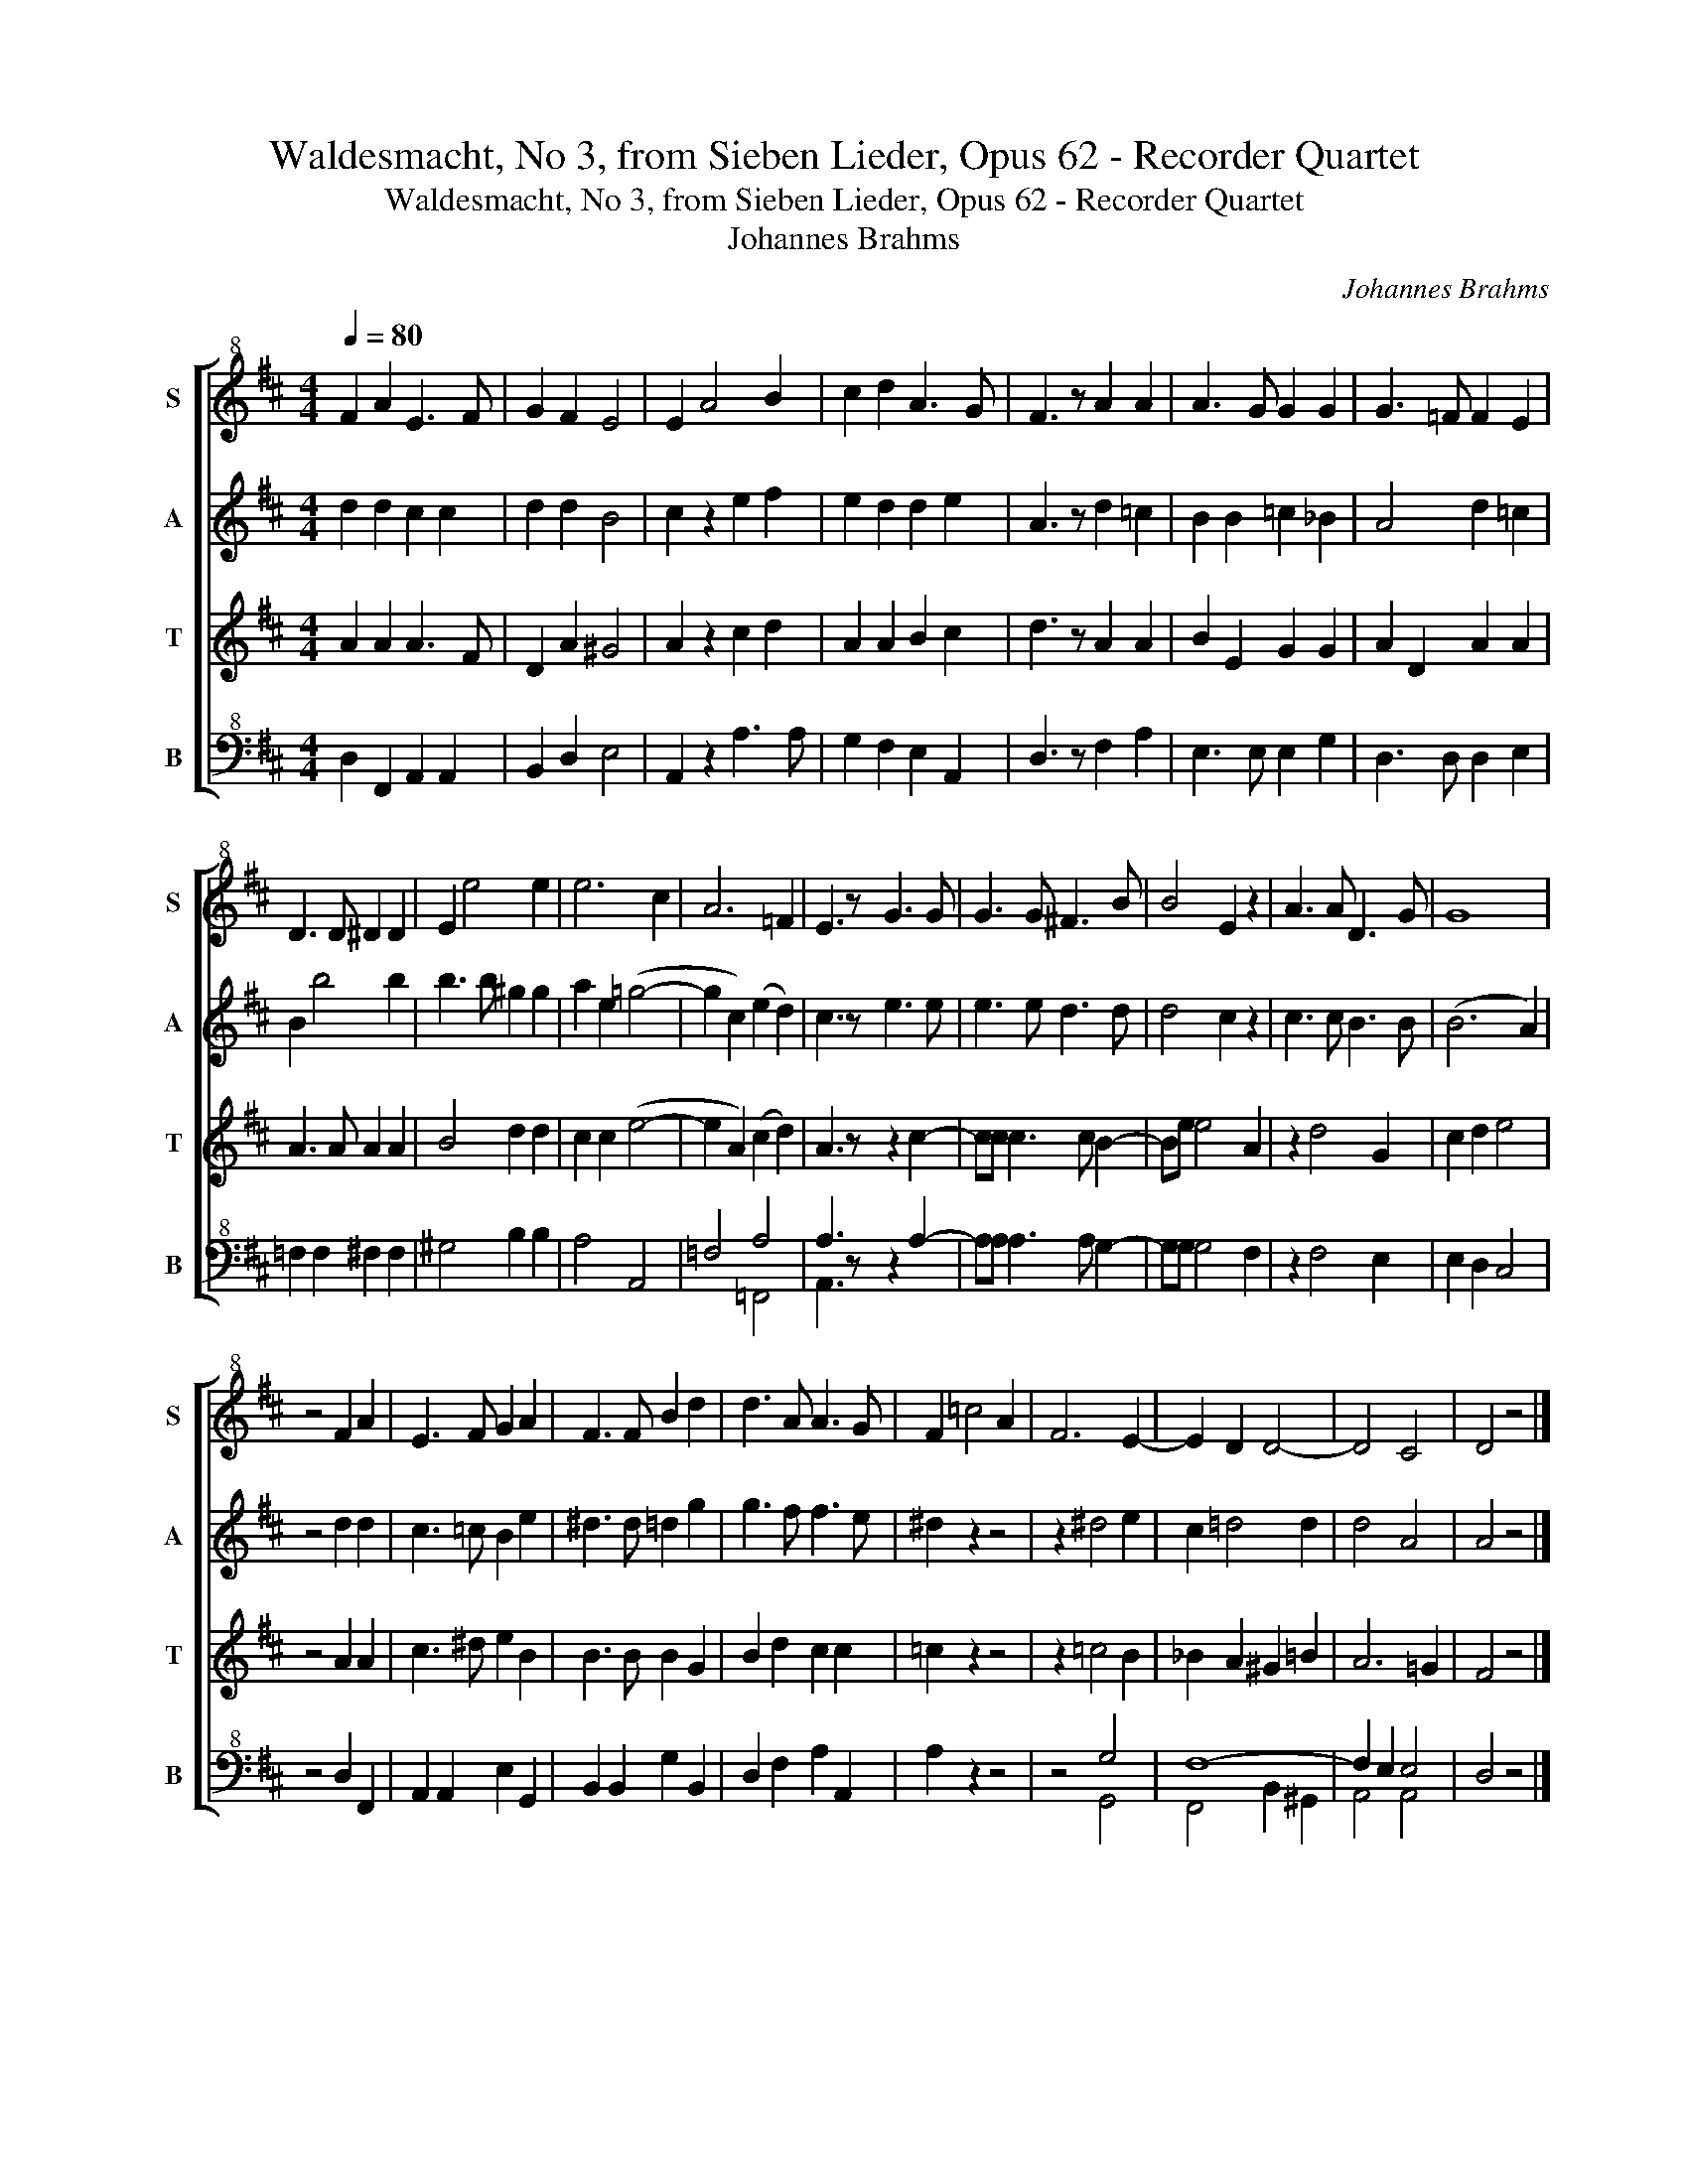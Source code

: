 X:1
T:Waldesmacht, No 3, from Sieben Lieder, Opus 62 - Recorder Quartet
T:Waldesmacht, No 3, from Sieben Lieder, Opus 62 - Recorder Quartet 
T:Johannes Brahms
C:Johannes Brahms
%%score [ 1 2 3 ( 4 5 ) ]
L:1/8
Q:1/4=80
M:4/4
K:D
V:1 treble+8 nm="S" snm="S"
V:2 treble nm="A" snm="A"
V:3 treble nm="T" snm="T"
V:4 bass+8 nm="B" snm="B"
V:5 bass+8 
V:1
 F2 A2 E3 F | G2 F2 E4 | E2 A4 B2 | c2 d2 A3 G | F3 z A2 A2 | A3 G G2 G2 | G3 =F F2 E2 | %7
 D3 D ^D2 D2 | E2 e4 e2 | e6 c2 | A6 =F2 | E3 z G3 G | G3 G ^F3 B | B4 E2 z2 | A3 A D3 G | G8 | %16
 z4 F2 A2 | E3 F G2 A2 | F3 F B2 d2 | d3 A A3 G | F2 =c4 A2 | F6 E2- | E2 D2 D4- | D4 C4 | D4 z4 |] %25
V:2
 d2 d2 c2 c2 | d2 d2 B4 | c2 z2 e2 f2 | e2 d2 d2 e2 | A3 z d2 =c2 | B2 B2 =c2 _B2 | A4 d2 =c2 | %7
 B2 b4 b2 | b3 b ^g2 g2 | a2 e2 (=g4- | g2 c2) (e2 d2) | c3 z e3 e | e3 e d3 d | d4 c2 z2 | %14
 c3 c B3 B | (B6 A2) | z4 d2 d2 | c3 =c B2 e2 | ^d3 d =d2 g2 | g3 f f3 e | ^d2 z2 z4 | z2 ^d4 e2 | %22
 c2 =d4 d2 | d4 A4 | A4 z4 |] %25
V:3
 A2 A2 A3 F | D2 A2 ^G4 | A2 z2 c2 d2 | A2 A2 B2 c2 | d3 z A2 A2 | B2 E2 G2 G2 | A2 D2 A2 A2 | %7
 A3 A A2 A2 | B4 d2 d2 | c2 c2 (e4- | e2 A2) (c2 d2) | A3 z z2 c2- | cc c3 c B2- | Be e4 A2 | %14
 z2 d4 G2 | c2 d2 e4 | z4 A2 A2 | c3 ^d e2 B2 | B3 B B2 G2 | B2 d2 c2 c2 | =c2 z2 z4 | z2 =c4 B2 | %22
 _B2 A2 ^G2 =B2 | A6 =G2 | F4 z4 |] %25
V:4
 D,2 F,,2 A,,2 A,,2 | B,,2 D,2 E,4 | A,,2 z2 A,3 A, | G,2 F,2 E,2 A,,2 | D,3 z F,2 A,2 | %5
 E,3 E, E,2 G,2 | D,3 D, D,2 E,2 | =F,2 F,2 ^F,2 F,2 | ^G,4 B,2 B,2 | A,4 A,,4 | =F,4 A,4 | %11
 A,3 z z2 A,2- | A,A, A,3 A, G,2- | G,G, G,4 F,2 | z2 F,4 E,2 | E,2 D,2 C,4 | z4 D,2 F,,2 | %17
 A,,2 A,,2 E,2 G,,2 | B,,2 B,,2 G,2 B,,2 | D,2 F,2 A,2 A,,2 | A,2 z2 z4 | z4 G,4 | F,8- | %23
 F,2 E,2 E,4 | D,4 z4 |] %25
V:5
 x8 | x8 | x8 | x8 | x8 | x8 | x8 | x8 | x8 | x8 | x4 =F,,4 | A,,3 x5 | x8 | x8 | x8 | x8 | x8 | %17
 x8 | x8 | x8 | x8 | x4 G,,4 | F,,4 B,,2 ^G,,2 | A,,4 A,,4 | x8 |] %25

